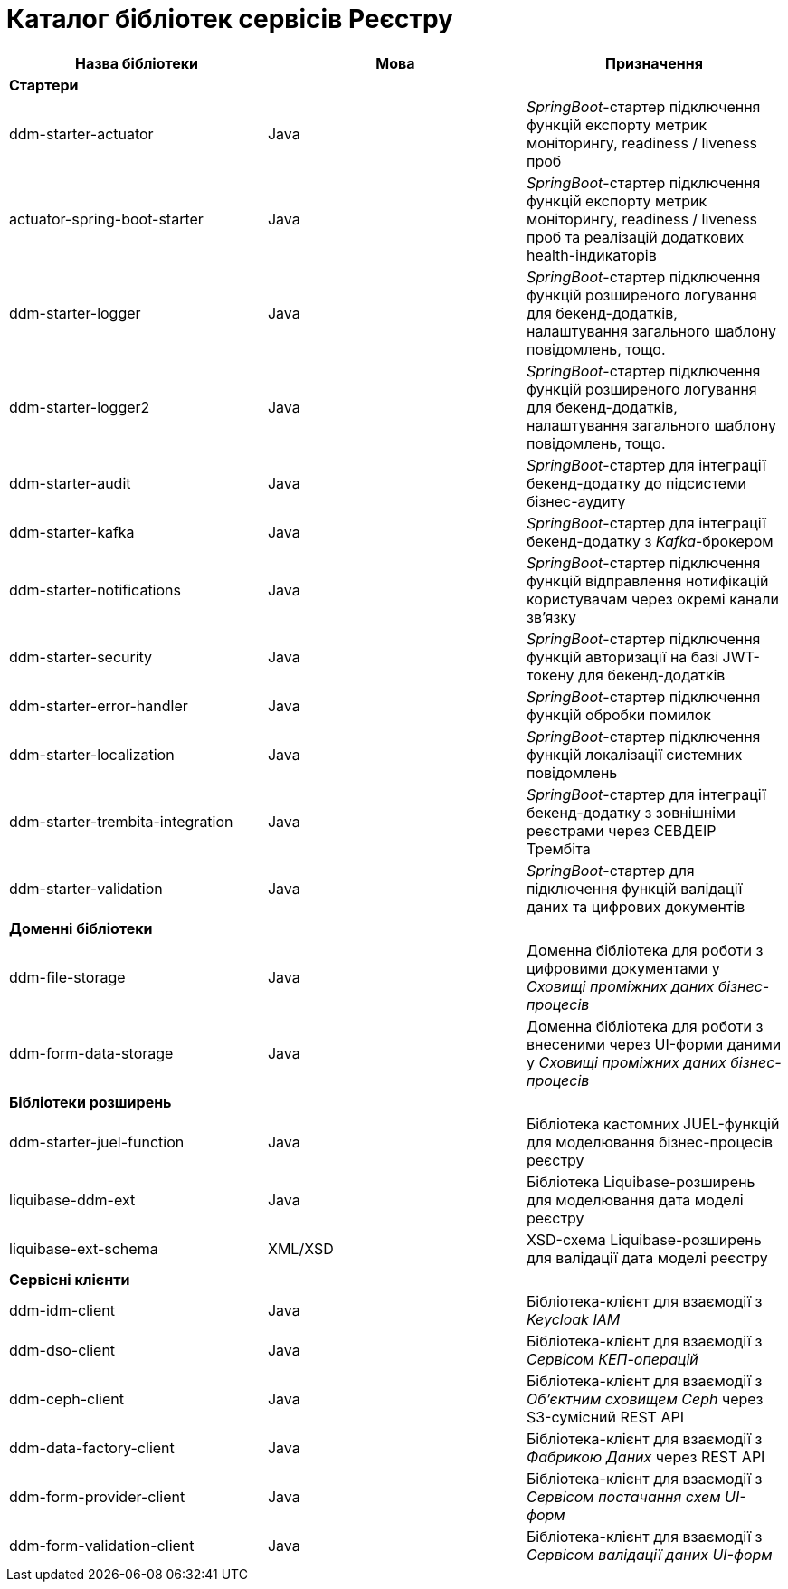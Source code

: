= Каталог бібліотек сервісів Реєстру

|===
|Назва бібліотеки|Мова|Призначення

3+<|*Стартери*
|ddm-starter-actuator
|Java
|_SpringBoot_-стартер підключення функцій експорту метрик моніторингу, readiness / liveness проб

|actuator-spring-boot-starter
|Java
|_SpringBoot_-стартер підключення функцій експорту метрик моніторингу, readiness / liveness проб та реалізацій додаткових health-індикаторів

|ddm-starter-logger
|Java
|_SpringBoot_-стартер підключення функцій розширеного логування для бекенд-додатків, налаштування загального шаблону повідомлень, тощо.

|ddm-starter-logger2
|Java
|_SpringBoot_-стартер підключення функцій розширеного логування для бекенд-додатків, налаштування загального шаблону повідомлень, тощо.

|ddm-starter-audit
|Java
|_SpringBoot_-стартер для інтеграції бекенд-додатку до підсистеми бізнес-аудиту

|ddm-starter-kafka
|Java
|_SpringBoot_-стартер для інтеграції бекенд-додатку з _Kafka_-брокером

|ddm-starter-notifications
|Java
|_SpringBoot_-стартер підключення функцій відправлення нотифікацій користувачам через окремі канали зв'язку

|ddm-starter-security
|Java
|_SpringBoot_-стартер підключення функцій авторизації на базі JWT-токену для бекенд-додатків

|ddm-starter-error-handler
|Java
|_SpringBoot_-стартер підключення функцій обробки помилок

|ddm-starter-localization
|Java
|_SpringBoot_-стартер підключення функцій локалізації системних повідомлень

|ddm-starter-trembita-integration
|Java
|_SpringBoot_-стартер для інтеграції бекенд-додатку з зовнішніми реєстрами через СЕВДЕІР Трембіта

|ddm-starter-validation
|Java
|_SpringBoot_-стартер для підключення функцій валідації даних та цифрових документів

3+<|*Доменні бібліотеки*
|ddm-file-storage
|Java
|Доменна бібліотека для роботи з цифровими документами у _Сховищі проміжних даних бізнес-процесів_

|ddm-form-data-storage
|Java
|Доменна бібліотека для роботи з внесеними через UI-форми даними у _Сховищі проміжних даних бізнес-процесів_

3+<|*Бібліотеки розширень*
|ddm-starter-juel-function
|Java
|Бібліотека кастомних JUEL-функцій для моделювання бізнес-процесів реєстру

|liquibase-ddm-ext
|Java
|Бібліотека Liquibase-розширень для моделювання дата моделі реєстру

|liquibase-ext-schema
|XML/XSD
|XSD-схема Liquibase-розширень для валідації дата моделі реєстру

3+<|*Сервісні клієнти*

|ddm-idm-client
|Java
|Бібліотека-клієнт для взаємодії з _Keycloak IAM_

|ddm-dso-client
|Java
|Бібліотека-клієнт для взаємодії з _Сервісом КЕП-операцій_

|ddm-ceph-client
|Java
|Бібліотека-клієнт для взаємодії з _Об'єктним сховищем Ceph_ через S3-сумісний REST API

|ddm-data-factory-client
|Java
|Бібліотека-клієнт для взаємодії з _Фабрикою Даних_ через REST API

|ddm-form-provider-client
|Java
|Бібліотека-клієнт для взаємодії з _Сервісом постачання схем UI-форм_

|ddm-form-validation-client
|Java
|Бібліотека-клієнт для взаємодії з _Сервісом валідації даних UI-форм_

|===